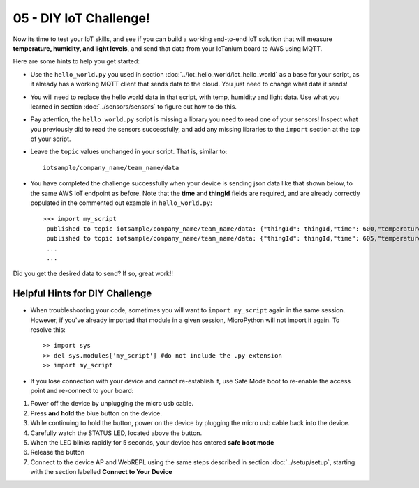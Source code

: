 05 - DIY IoT Challenge!
========================

Now its time to test your IoT skills, and see if you can build a working end-to-end IoT solution that will measure **temperature, humidity, and light levels**, and send that data from your IoTanium board to AWS using MQTT.

Here are some hints to help you get started:

- Use the ``hello_world.py`` you used in section :doc:`../iot_hello_world/iot_hello_world` as a base for your script, as it already has a working MQTT client that sends data to the cloud.  You just need to change what data it sends!

- You will need to replace the hello world data in that script, with temp, humidity and light data.  Use what you learned in section :doc:`../sensors/sensors` to figure out how to do this.

- Pay attention, the ``hello_world.py`` script is missing a library you need to read one of your sensors! Inspect what you previously did to read the sensors successfully, and add any missing libraries to the ``import`` section at the top of your script.

- Leave the ``topic`` values unchanged in your script.  That is, similar to::

   iotsample/company_name/team_name/data

- You have completed the challenge successfully when your device is sending json data like that shown below, to the same AWS IoT endpoint as before.  Note that the **time** and **thingId** fields are required, and are already correctly populated in the commented out example in ``hello_world.py``::

   >>> import my_script
    published to topic iotsample/company_name/team_name/data: {"thingId": thingId,"time": 600,"temperature": '21',"humidity": '51',"light": '4095'}
    published to topic iotsample/company_name/team_name/data: {"thingId": thingId,"time": 605,"temperature": '21',"humidity": '51',"light": '4095'}
    ...
    ...

Did you get the desired data to send?  If so, great work!!


Helpful Hints for DIY Challenge
~~~~~~~~~~~~~~~~~~~~~~~~~~~~~~~~
- When troubleshooting your code, sometimes you will want to ``import my_script`` again in the same session.  However, if you've already imported that module in a given session, MicroPython will not import it again.  To resolve this::

   >> import sys
   >> del sys.modules['my_script'] #do not include the .py extension
   >> import my_script

- If you lose connection with your device and cannot re-establish it, use Safe Mode boot to re-enable the access point and re-connect to your board: 

1. Power off the device by unplugging the micro usb cable.
2. Press **and hold** the blue button on the device.
3. While continuing to hold the button, power on the device by plugging the micro usb cable back into the device.
4. Carefully watch the STATUS LED, located above the button.
5. When the LED blinks rapidly for 5 seconds, your device has entered **safe boot mode**
6. Release the button
7. Connect to the device AP and WebREPL using the same steps described in section :doc:`../setup/setup`, starting with the section labelled **Connect to Your Device**
